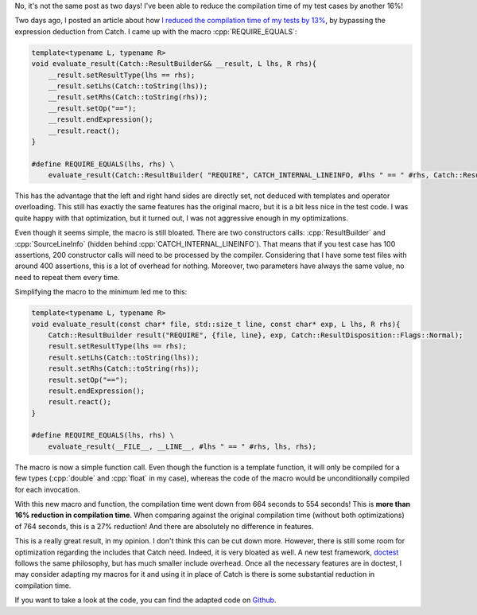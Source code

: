 .. role:: cpp(code)
   :language: cpp

No, it's not the same post as two days! I've been able to reduce the compilation
time of my test cases by another 16%!

Two days ago, I posted an article about how `I reduced the compilation time of my tests by 13% <http://baptiste-wicht.com/posts/2016/05/speedup-compilation-by-13-by-simplifying-unit-test-with-catch.html>`_, by bypassing the expression deduction from Catch. I came up with the macro :cpp:`REQUIRE_EQUALS`:

.. code:: cpp

    template<typename L, typename R>
    void evaluate_result(Catch::ResultBuilder&& __result, L lhs, R rhs){
        __result.setResultType(lhs == rhs);
        __result.setLhs(Catch::toString(lhs));
        __result.setRhs(Catch::toString(rhs));
        __result.setOp("==");
        __result.endExpression();
        __result.react();
    }

    #define REQUIRE_EQUALS(lhs, rhs) \
        evaluate_result(Catch::ResultBuilder( "REQUIRE", CATCH_INTERNAL_LINEINFO, #lhs " == " #rhs, Catch::ResultDisposition::Normal ), lhs, rhs);

This has the advantage that the left and right hand sides are directly set, not
deduced with templates and operator overloading. This still has exactly the same
features has the original macro, but it is a bit less nice in the test code.
I was quite happy with that optimization, but it turned out, I was not
aggressive enough in my optimizations.

Even though it seems simple, the macro is still bloated. There are two
constructors calls: :cpp:`ResultBuilder` and :cpp:`SourceLineInfo` (hidden behind
:cpp:`CATCH_INTERNAL_LINEINFO`). That means that if you test case has 100
assertions, 200 constructor calls will need to be processed by the compiler.
Considering that I have some test files with around 400 assertions, this is
a lot of overhead for nothing. Moreover, two parameters have always the same
value, no need to repeat them every time.

Simplifying the macro to the minimum led me to this:

.. code:: cpp

    template<typename L, typename R>
    void evaluate_result(const char* file, std::size_t line, const char* exp, L lhs, R rhs){
        Catch::ResultBuilder result("REQUIRE", {file, line}, exp, Catch::ResultDisposition::Flags::Normal);
        result.setResultType(lhs == rhs);
        result.setLhs(Catch::toString(lhs));
        result.setRhs(Catch::toString(rhs));
        result.setOp("==");
        result.endExpression();
        result.react();
    }

    #define REQUIRE_EQUALS(lhs, rhs) \
        evaluate_result(__FILE__, __LINE__, #lhs " == " #rhs, lhs, rhs);

The macro is now a simple function call. Even though the function is a template
function, it will only be compiled for a few types (:cpp:`double` and
:cpp:`float` in my case), whereas the code of the macro would be unconditionally
compiled for each invocation.

With this new macro and function, the compilation time went down from 664
seconds to 554 seconds! This is **more than 16% reduction in compilation
time**. When comparing against the original compilation time (without both
optimizations) of 764 seconds, this is a 27% reduction! And there are absolutely
no difference in features.

This is a really great result, in my opinion. I don't think this can be cut down
more. However, there is still some room for optimization regarding the includes
that Catch need. Indeed, it is very bloated as well. A new test framework,
`doctest <https://github.com/onqtam/doctest>`_ follows the same philosophy, but
has much smaller include overhead. Once all the necessary features are in
doctest, I may consider adapting my macros for it and using it in place of Catch
is there is some substantial reduction in compilation time.

If you want to take a look at the code, you can find the adapted code on `Github <https://github.com/wichtounet/etl/blob/master/test/include/fast_catch.hpp>`_.
